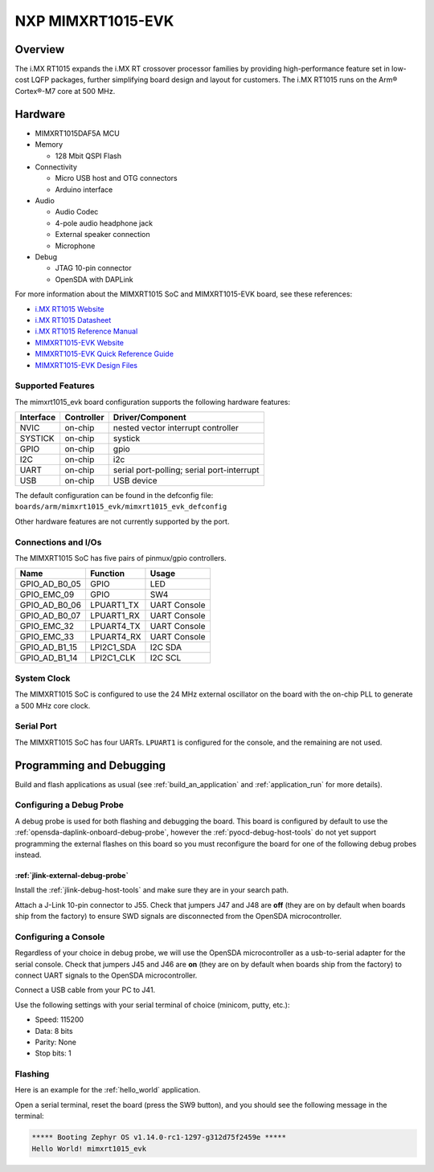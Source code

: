 .. _mimxrt1015_evk:

NXP MIMXRT1015-EVK
##################

Overview
********

The i.MX RT1015 expands the i.MX RT crossover processor families by providing
high-performance feature set in low-cost LQFP packages, further simplifying
board design and layout for customers. The i.MX RT1015 runs on the Arm®
Cortex®-M7 core at 500 MHz.

.. image:: ./mimxrt1015_evk.jpg
   :width: 720px
   :align: center
   :alt: MIMXRT1015-EVK

Hardware
********

- MIMXRT1015DAF5A MCU

- Memory

  - 128 Mbit QSPI Flash

- Connectivity

  - Micro USB host and OTG connectors
  - Arduino interface

- Audio

  - Audio Codec
  - 4-pole audio headphone jack
  - External speaker connection
  - Microphone

- Debug

  - JTAG 10-pin connector
  - OpenSDA with DAPLink

For more information about the MIMXRT1015 SoC and MIMXRT1015-EVK board, see
these references:

- `i.MX RT1015 Website`_
- `i.MX RT1015 Datasheet`_
- `i.MX RT1015 Reference Manual`_
- `MIMXRT1015-EVK Website`_
- `MIMXRT1015-EVK Quick Reference Guide`_
- `MIMXRT1015-EVK Design Files`_

Supported Features
==================

The mimxrt1015_evk board configuration supports the following hardware
features:

+-----------+------------+-------------------------------------+
| Interface | Controller | Driver/Component                    |
+===========+============+=====================================+
| NVIC      | on-chip    | nested vector interrupt controller  |
+-----------+------------+-------------------------------------+
| SYSTICK   | on-chip    | systick                             |
+-----------+------------+-------------------------------------+
| GPIO      | on-chip    | gpio                                |
+-----------+------------+-------------------------------------+
| I2C       | on-chip    | i2c                                 |
+-----------+------------+-------------------------------------+
| UART      | on-chip    | serial port-polling;                |
|           |            | serial port-interrupt               |
+-----------+------------+-------------------------------------+
| USB       | on-chip    | USB device                          |
+-----------+------------+-------------------------------------+

The default configuration can be found in the defconfig file:
``boards/arm/mimxrt1015_evk/mimxrt1015_evk_defconfig``

Other hardware features are not currently supported by the port.

Connections and I/Os
====================

The MIMXRT1015 SoC has five pairs of pinmux/gpio controllers.

+---------------+-----------------+---------------------------+
| Name          | Function        | Usage                     |
+===============+=================+===========================+
| GPIO_AD_B0_05 | GPIO            | LED                       |
+---------------+-----------------+---------------------------+
| GPIO_EMC_09   | GPIO            | SW4                       |
+---------------+-----------------+---------------------------+
| GPIO_AD_B0_06 | LPUART1_TX      | UART Console              |
+---------------+-----------------+---------------------------+
| GPIO_AD_B0_07 | LPUART1_RX      | UART Console              |
+---------------+-----------------+---------------------------+
| GPIO_EMC_32   | LPUART4_TX      | UART Console              |
+---------------+-----------------+---------------------------+
| GPIO_EMC_33   | LPUART4_RX      | UART Console              |
+---------------+-----------------+---------------------------+
| GPIO_AD_B1_15 | LPI2C1_SDA      | I2C SDA                   |
+---------------+-----------------+---------------------------+
| GPIO_AD_B1_14 | LPI2C1_CLK      | I2C SCL                   |
+---------------+-----------------+---------------------------+

System Clock
============

The MIMXRT1015 SoC is configured to use the 24 MHz external oscillator on the
board with the on-chip PLL to generate a 500 MHz core clock.

Serial Port
===========

The MIMXRT1015 SoC has four UARTs. ``LPUART1`` is configured for the console,
and the remaining are not used.

Programming and Debugging
*************************

Build and flash applications as usual (see :ref:`build_an_application` and
:ref:`application_run` for more details).

Configuring a Debug Probe
=========================

A debug probe is used for both flashing and debugging the board. This board is
configured by default to use the :ref:`opensda-daplink-onboard-debug-probe`,
however the :ref:`pyocd-debug-host-tools` do not yet support programming the
external flashes on this board so you must reconfigure the board for one of the
following debug probes instead.

:ref:`jlink-external-debug-probe`
-------------------------------------------

Install the :ref:`jlink-debug-host-tools` and make sure they are in your search
path.

Attach a J-Link 10-pin connector to J55. Check that jumpers J47 and J48 are
**off** (they are on by default when boards ship from the factory) to ensure
SWD signals are disconnected from the OpenSDA microcontroller.

Configuring a Console
=====================

Regardless of your choice in debug probe, we will use the OpenSDA
microcontroller as a usb-to-serial adapter for the serial console. Check that
jumpers J45 and J46 are **on** (they are on by default when boards ship from
the factory) to connect UART signals to the OpenSDA microcontroller.

Connect a USB cable from your PC to J41.

Use the following settings with your serial terminal of choice (minicom, putty,
etc.):

- Speed: 115200
- Data: 8 bits
- Parity: None
- Stop bits: 1

Flashing
========

Here is an example for the :ref:`hello_world` application.

.. zephyr-app-commands::
    :zephyr-app: samples/hello_world
    :board: mimxrt1015_evk
    :goals: flash

Open a serial terminal, reset the board (press the SW9 button), and you should
see the following message in the terminal:

.. code-block:: console

    ***** Booting Zephyr OS v1.14.0-rc1-1297-g312d75f2459e *****
    Hello World! mimxrt1015_evk


.. _MIMXRT1015-EVK Website:
   https://www.nxp.com/support/developer-resources/run-time-software/i.mx-developer-resources/i.mx-rt1015-evaluation-kit:MIMXRT1015-EVK

.. _MIMXRT1015-EVK Quick Reference Guide:
   https://www.nxp.com/docs/en/quick-reference-guide/IMXRT1015QSG.pdf

.. _MIMXRT1015-EVK Design Files:
   https://www.nxp.com/webapp/Download?colCode=MIMXRT1015-EVK-REVB-DS

.. _i.MX RT1015 Website:
   https://www.nxp.com/products/processors-and-microcontrollers/arm-based-processors-and-mcus/i.mx-applications-processors/i.mx-rt-series/i.mx-rt1015-crossover-processor-with-arm-cortex-m7-core:i.MX-RT1015

.. _i.MX RT1015 Datasheet:
   https://www.nxp.com/docs/en/data-sheet/IMXRT1015CEC.pdf

.. _i.MX RT1015 Reference Manual:
   https://www.nxp.com/docs/en/reference-manual/IMXRT1015RM.pdf
